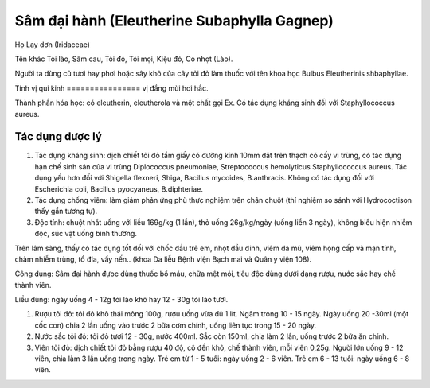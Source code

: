 .. _plants_sam_dai_hanh:

Sâm đại hành (Eleutherine Subaphylla Gagnep)
############################################

Họ Lay dơn (Iridaceae)

Tên khác Tỏi lào, Sâm cau, Tỏi đỏ, Tỏi mọi, Kiệu đỏ, Co nhọt (Lào).

Người ta dùng củ tươi hay phơi hoặc sây khô của cây tỏi đỏ làm thuốc với
tên khoa học Bulbus Eleutherinis shbaphyllae.

Tính vị qui kinh
================ vị đắng mùi hơi hắc.

Thành phần hóa học: có eleutherin, eleutherola và một chất gọi Ex. Có
tác dụng kháng sinh đối với Staphyllococcus aureus.

Tác dụng dược lý
================

#. Tác dụng kháng sinh: dịch chiết tỏi đỏ tẩm giấy có đường kính 10mm
   đặt trên thạch có cấy vi trùng, có tác dụng hạn chế sinh sản của vi
   trùng Diplococcus pneumoniae, Streptococcus hemolyticus
   Staphyllococcus aureus. Tác dụng yếu hơn đối với Shigella flexneri,
   Shiga, Bacillus mycoides, B.anthracis. Không có tác dụng đối với
   Escherichia coli, Bacillus pyocyaneus, B.diphteriae.
#. Tác dụng chống viêm: làm giảm phản ứng phù thực nghiệm trên chân
   chuột (thí nghiệm so sánh với Hydrococtison thấy gần tương tự).
#. Độc tính: chuột nhắt uống với liều 169g/kg (1 lần), thỏ uống
   26g/kg/ngày (uống liền 3 ngày), không biểu hiện nhiễm độc, súc vật
   uống bình thường.

Trên lâm sàng, thấy có tác dụng tốt đối với chốc đầu trẻ em, nhọt đầu
đinh, viêm da mủ, viêm họng cấp và mạn tính, chàm nhiễm trùng, tổ đỉa,
vẩy nến.. (khoa Da liễu Bệnh viện Bạch mai và Quân y viện 108).

Công dụng: Sâm đại hành đựoc dùng thuốc bổ máu, chữa mệt mỏi, tiêu độc
dùng dưới dạng rượu, nước sắc hay chế thành viên.

Liều dùng: ngày uống 4 - 12g tỏi lào khô hay 12 - 30g tỏi lào tươi.

#. Rượu tỏi đỏ: tỏi đỏ khô thái mỏng 100g, rượu uống vừa đủ 1 lít. Ngâm
   trong 10 - 15 ngày. Ngày uống 20 -30ml (một cốc con) chia 2 lần uống
   vào trước 2 bữa cơm chính, uống liên tục trong 15 - 20 ngày.
#. Nước sắc tỏi đỏ: tỏi đỏ tươi 12 - 30g, nước 400ml. Sắc còn 150ml,
   chia làm 2 lần, uống trước 2 bữa ăn chính.
#. Viên tỏi đỏ: dịch chiết tỏi đỏ bằng rượu 40 độ, cô đến khô, chế thành
   viên, mỗi viên 0,25g. Người lớn uống 9 - 12 viên, chia làm 3 lần uống
   trong ngày. Trẻ em từ 1 - 5 tuổi: ngày uống 2 - 6 viên. Trẻ em 6 - 13
   tuổi: ngày uống 6 - 8 viên.

..  image:: SAMDAIHANH.JPG
   :width: 50px
   :height: 50px
   :target: SAMDAIHANH_.htm
